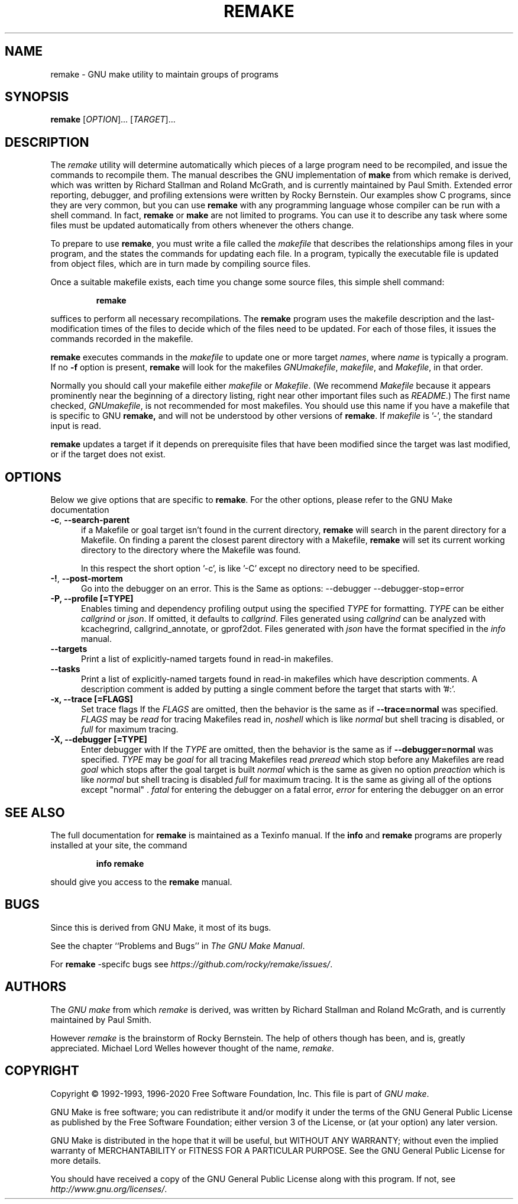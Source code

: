 .TH REMAKE 1 "5 June 2020" "GNU" "User Commands"
.SH NAME
remake \- GNU make utility to maintain groups of programs
.SH SYNOPSIS
.B remake
[\fIOPTION\fR]... [\fITARGET\fR]...
.SH DESCRIPTION
.LP
The
.I remake
utility will determine automatically which pieces of a large program need to
be recompiled, and issue the commands to recompile them.  The manual describes
the GNU implementation of
.BR make
from which remake is derived,
which was written by Richard Stallman and Roland McGrath, and is
currently maintained by Paul Smith.  Extended error reporting,
debugger, and profiling extensions were written by Rocky Bernstein.
Our examples show C programs, since they are very common, but you can
use
.B remake
with any programming language whose compiler can be run with a shell command.
In fact,
.B remake
or
.B make
are not limited to programs.  You can use it to describe any task where some
files must be updated automatically from others whenever the others change.
.LP
To prepare to use
.BR remake ,
you must write a file called the
.I makefile
that describes the relationships among files in your program, and the states
the commands for updating each file.  In a program, typically the executable
file is updated from object files, which are in turn made by compiling source
files.
.LP
Once a suitable makefile exists, each time you change some source files,
this simple shell command:
.sp 1
.RS
.B remake
.RE
.sp 1
suffices to perform all necessary recompilations.
The
.B remake
program uses the makefile description and the last-modification times of the
files to decide which of the files need to be updated.  For each of those
files, it issues the commands recorded in the makefile.
.LP
.B remake
executes commands in the
.I makefile
to update one or more target
.IR names ,
where
.I name
is typically a program.
If no
.B \-f
option is present,
.B remake
will look for the makefiles
.IR GNUmakefile ,
.IR makefile ,
and
.IR Makefile ,
in that order.
.LP
Normally you should call your makefile either
.I makefile
or
.IR Makefile .
(We recommend
.I Makefile
because it appears prominently near the beginning of a directory
listing, right near other important files such as
.IR  README .)
The first name checked,
.IR GNUmakefile ,
is not recommended for most makefiles.  You should use this name if you have a
makefile that is specific to GNU
.BR remake,
and will not be understood by other versions of
.BR remake .
If
.I makefile
is '\-', the standard input is read.
.LP
.B remake
updates a target if it depends on prerequisite files
that have been modified since the target was last modified,
or if the target does not exist.
.SH OPTIONS
.LP
Below we give options that are specific to
.BR remake .
For the other options, please refer to the GNU Make documentation

.TP 0.5i
\fB\-c\fR, \fB\-\-search-parent\fR
if a Makefile or goal target isn't found in the current directory,
.B remake
will search in the parent directory for a Makefile. On finding a parent the
closest parent directory with a Makefile,
.B remake
will set its current working
directory to the directory where the Makefile was found.
.sp 1
In this respect the short option '\-c', is like '\-C' except no
directory need to be specified.
.sp 1
.TP 0.5i
\fB\-!\fR, \fB\-\-post\-mortem\fR
Go into the debugger on an error. This is the
Same as options: \-\-debugger \-\-debugger\-stop=error

.TP 0.5i
.B \-P, " \-\-profile [=TYPE]
Enables timing and dependency profiling output using the specified
.I TYPE
for formatting.
.I TYPE
can be either 
.I callgrind
or
.IR json .
If omitted, it defaults to
.IR callgrind .
Files generated using
.I callgrind
can be analyzed with kcachegrind, callgrind_annotate, or
gprof2dot. Files generated with
.I json
have the format specified in the
.I info
manual.

.TP 0.5i
.BR "\-\-targets"
Print a list of explicitly-named targets found in read-in makefiles.

.TP 0.5i
.BR \-\-tasks
Print a list of explicitly-named targets found in read-in makefiles which
have description comments. A description comment is added by putting
a single comment before the target that starts with '#:'.

.TP 0.5i
.B \-x, " \-\-trace [=FLAGS]"
Set trace flags
If the
.I FLAGS
are omitted, then the behavior is the same as if
.B \-\-trace=normal
was specified.
.I FLAGS
may be
.I read
for tracing Makefiles read in,
.I noshell
which is like \fInormal\fR but shell tracing
is disabled, or
.I full
for maximum tracing.

.TP 0.5i
.B \-X, "\-\-debugger [=TYPE]"
Enter debugger with
If the
.I TYPE
are omitted, then the behavior is the same as if
.B \-\-debugger=normal
was specified.
.I TYPE
may be
.I goal
for all tracing Makefiles read
.I preread
which stop before any Makefiles are read
.I goal
which stops after the goal target is built
.I normal
which is the same as given no option
.I preaction
which is like \fInormal\fR but shell tracing
is disabled
.I full
for maximum tracing. It is the same as giving all of the
options except "normal" .
.I fatal
for entering the debugger on a fatal error,
.I error
for entering the debugger on an error

.SH "SEE ALSO"
The full documentation for
.B remake
is maintained as a Texinfo manual.  If the
.B info
and
.B remake
programs are properly installed at your site, the command
.IP
.B info remake
.PP
should give you access to the
.B remake
manual.
.SH BUGS
Since this is derived from GNU Make, it most of its bugs.

.LP
See the chapter ``Problems and Bugs'' in
.IR "The GNU Make Manual" .

.LP
For
.B remake
-specifc bugs see
.IR https://github.com/rocky/remake/issues/ .
.SH AUTHORS
The
.IR "GNU make"
from which
.IR remake
is derived, was written by Richard Stallman and Roland McGrath, and is currently
maintained by Paul Smith.

However
.IR remake
is the brainstorm of Rocky Bernstein. The help of others though has been, and is, greatly appreciated.
Michael Lord Welles however thought of the name,
.IR remake .
.SH "COPYRIGHT"
Copyright \(co 1992-1993, 1996-2020 Free Software Foundation, Inc.
This file is part of
.IR "GNU make" .
.LP
GNU Make is free software; you can redistribute it and/or modify it under the
terms of the GNU General Public License as published by the Free Software
Foundation; either version 3 of the License, or (at your option) any later
version.
.LP
GNU Make is distributed in the hope that it will be useful, but WITHOUT ANY
WARRANTY; without even the implied warranty of MERCHANTABILITY or FITNESS FOR
A PARTICULAR PURPOSE.  See the GNU General Public License for more details.
.LP
You should have received a copy of the GNU General Public License along with
this program.  If not, see
.IR http://www.gnu.org/licenses/ .
